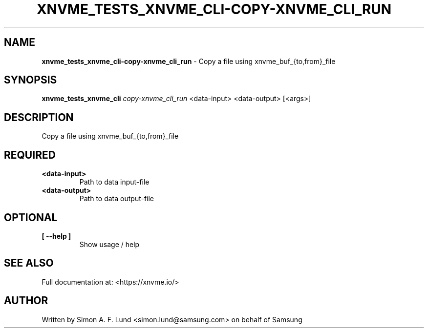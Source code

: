.\" Text automatically generated by txt2man
.TH XNVME_TESTS_XNVME_CLI-COPY-XNVME_CLI_RUN 1 "29 November 2023" "xNVMe" "xNVMe"
.SH NAME
\fBxnvme_tests_xnvme_cli-copy-xnvme_cli_run \fP- Copy a file using xnvme_buf_{to,from}_file
.SH SYNOPSIS
.nf
.fam C
\fBxnvme_tests_xnvme_cli\fP \fIcopy-xnvme_cli_run\fP <data-input> <data-output> [<args>]
.fam T
.fi
.fam T
.fi
.SH DESCRIPTION
Copy a file using xnvme_buf_{to,from}_file
.SH REQUIRED
.TP
.B
<data-input>
Path to data input-file
.TP
.B
<data-output>
Path to data output-file
.RE
.PP

.SH OPTIONAL
.TP
.B
[ \fB--help\fP ]
Show usage / help
.RE
.PP


.SH SEE ALSO
Full documentation at: <https://xnvme.io/>
.SH AUTHOR
Written by Simon A. F. Lund <simon.lund@samsung.com> on behalf of Samsung
